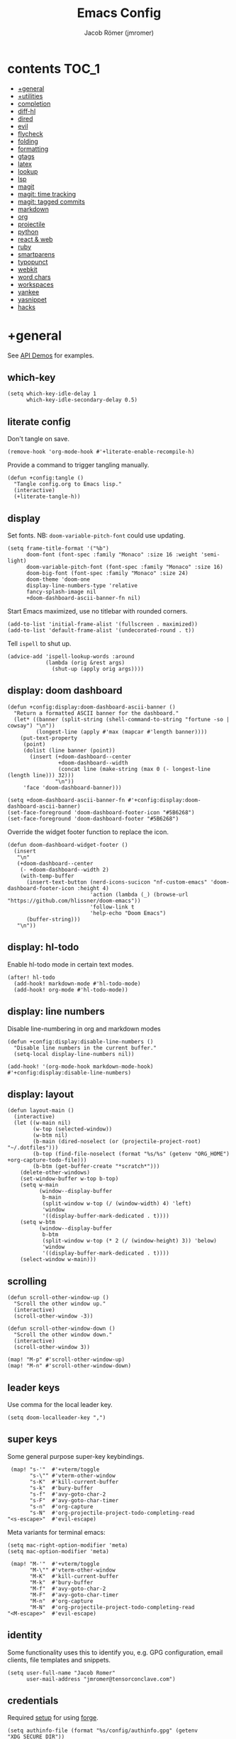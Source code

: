 #+title: Emacs Config
#+author: Jacob Römer (jmromer)
#+property: header-args :elisp :tangle yes :comments link
#+startup: org-startup-folded: fold

* contents :TOC_1:
- [[#general][+general]]
- [[#utilities][+utilities]]
- [[#completion][completion]]
- [[#diff-hl][diff-hl]]
- [[#dired][dired]]
- [[#evil][evil]]
- [[#flycheck][flycheck]]
- [[#folding][folding]]
- [[#formatting][formatting]]
- [[#gtags][gtags]]
- [[#latex][latex]]
- [[#lookup][lookup]]
- [[#lsp][lsp]]
- [[#magit][magit]]
- [[#magit-time-tracking][magit: time tracking]]
- [[#magit-tagged-commits][magit: tagged commits]]
- [[#markdown][markdown]]
- [[#org][org]]
- [[#projectile][projectile]]
- [[#python][python]]
- [[#react--web][react & web]]
- [[#ruby][ruby]]
- [[#smartparens][smartparens]]
- [[#typopunct][typopunct]]
- [[#webkit][webkit]]
- [[#word-chars][word chars]]
- [[#workspaces][workspaces]]
- [[#yankee][yankee]]
- [[#yasnippet][yasnippet]]
- [[#hacks][hacks]]

* +general

See [[https://github.com/hlissner/doom-emacs/blob/develop/modules/lang/emacs-lisp/demos.org][API Demos]] for examples.

** which-key

#+begin_src elisp
(setq which-key-idle-delay 1
      which-key-idle-secondary-delay 0.5)
#+end_src

** literate config

Don't tangle on save.

#+begin_src elisp
(remove-hook 'org-mode-hook #'+literate-enable-recompile-h)
#+end_src

Provide a command to trigger tangling manually.

#+begin_src elisp
(defun +config:tangle ()
  "Tangle config.org to Emacs lisp."
  (interactive)
  (+literate-tangle-h))
#+end_src

** display

Set fonts. NB: =doom-variable-pitch-font= could use updating.

#+begin_src elisp
(setq frame-title-format '("%b")
      doom-font (font-spec :family "Monaco" :size 16 :weight 'semi-light)
      doom-variable-pitch-font (font-spec :family "Monaco" :size 16)
      doom-big-font (font-spec :family "Monaco" :size 24)
      doom-theme 'doom-one
      display-line-numbers-type 'relative
      fancy-splash-image nil
      +doom-dashboard-ascii-banner-fn nil)
#+end_src

Start Emacs maximized, use no titlebar with rounded corners.

#+begin_src elisp
(add-to-list 'initial-frame-alist '(fullscreen . maximized))
(add-to-list 'default-frame-alist '(undecorated-round . t))
#+end_src

Tell =ispell= to shut up.

#+begin_src elisp
(advice-add 'ispell-lookup-words :around
            (lambda (orig &rest args)
              (shut-up (apply orig args))))
#+end_src

** display: doom dashboard

#+begin_src elisp :tangle no
(defun +config:display:doom-dashboard-ascii-banner ()
  "Return a formatted ASCII banner for the dashboard."
  (let* ((banner (split-string (shell-command-to-string "fortune -so | cowsay") "\n"))
         (longest-line (apply #'max (mapcar #'length banner))))
    (put-text-property
     (point)
     (dolist (line banner (point))
       (insert (+doom-dashboard--center
                +doom-dashboard--width
                (concat line (make-string (max 0 (- longest-line (length line))) 32)))
               "\n"))
     'face 'doom-dashboard-banner)))
#+end_src

#+begin_src elisp
(setq +doom-dashboard-ascii-banner-fn #'+config:display:doom-dashboard-ascii-banner)
(set-face-foreground 'doom-dashboard-footer-icon "#5B6268")
(set-face-foreground 'doom-dashboard-footer "#5B6268")
#+end_src

Override the widget footer function to replace the icon.

#+begin_src elisp
(defun doom-dashboard-widget-footer ()
  (insert
   "\n"
   (+doom-dashboard--center
    (- +doom-dashboard--width 2)
    (with-temp-buffer
      (insert-text-button (nerd-icons-sucicon "nf-custom-emacs" 'doom-dashboard-footer-icon :height 4)
                          'action (lambda (_) (browse-url "https://github.com/hlissner/doom-emacs"))
                          'follow-link t
                          'help-echo "Doom Emacs")
      (buffer-string)))
   "\n"))
#+end_src

** display: hl-todo

Enable hl-todo mode in certain text modes.

#+begin_src elisp
(after! hl-todo
  (add-hook! markdown-mode #'hl-todo-mode)
  (add-hook! org-mode #'hl-todo-mode))
#+end_src

** display: line numbers

Disable line-numbering in org and markdown modes

#+begin_src elisp
(defun +config:display:disable-line-numbers ()
  "Disable line numbers in the current buffer."
  (setq-local display-line-numbers nil))

(add-hook! '(org-mode-hook markdown-mode-hook) #'+config:display:disable-line-numbers)
#+end_src

** display: layout

#+begin_src elisp
(defun layout-main ()
  (interactive)
  (let ((w-main nil)
        (w-top (selected-window))
        (w-btm nil)
        (b-main (dired-noselect (or (projectile-project-root) "~/.dotfiles")))
        (b-top (find-file-noselect (format "%s/%s" (getenv "ORG_HOME") +org-capture-todo-file)))
        (b-btm (get-buffer-create "*scratch*")))
    (delete-other-windows)
    (set-window-buffer w-top b-top)
    (setq w-main
          (window--display-buffer
           b-main
           (split-window w-top (/ (window-width) 4) 'left)
           'window
           '((display-buffer-mark-dedicated . t))))
    (setq w-btm
          (window--display-buffer
           b-btm
           (split-window w-top (* 2 (/ (window-height) 3)) 'below)
           'window
           '((display-buffer-mark-dedicated . t))))
    (select-window w-main)))
#+end_src

** scrolling

#+begin_src elisp
(defun scroll-other-window-up ()
  "Scroll the other window up."
  (interactive)
  (scroll-other-window -3))

(defun scroll-other-window-down ()
  "Scroll the other window down."
  (interactive)
  (scroll-other-window 3))

(map! "M-p" #'scroll-other-window-up)
(map! "M-n" #'scroll-other-window-down)
#+end_src

** leader keys

Use comma for the local leader key.

#+begin_src elisp
(setq doom-localleader-key ",")
#+end_src

** super keys

Some general purpose super-key keybindings.

#+begin_src elisp
   (map! "s-'"  #'+vterm/toggle
         "s-\"" #'vterm-other-window
         "s-K"  #'kill-current-buffer
         "s-k"  #'bury-buffer
         "s-f"  #'avy-goto-char-2
         "s-F"  #'avy-goto-char-timer
         "s-n"  #'org-capture
         "s-N"  #'org-projectile-project-todo-completing-read
  "<s-escape>"  #'evil-escape)
#+end_src

Meta variants for terminal emacs:

#+begin_src elisp
(setq mac-right-option-modifier 'meta)
(setq mac-option-modifier 'meta)
#+end_src

#+begin_src elisp
   (map! "M-'"  #'+vterm/toggle
         "M-\"" #'vterm-other-window
         "M-K"  #'kill-current-buffer
         "M-k"  #'bury-buffer
         "M-f"  #'avy-goto-char-2
         "M-F"  #'avy-goto-char-timer
         "M-n"  #'org-capture
         "M-N"  #'org-projectile-project-todo-completing-read
  "<M-escape>"  #'evil-escape)
#+end_src

** identity

Some functionality uses this to identify you, e.g. GPG configuration, email
clients, file templates and snippets.

#+begin_src elisp
(setq user-full-name "Jacob Romer"
      user-mail-address "jmromer@tensorconclave.com")
#+end_src

** credentials

Required [[https://gist.github.com/Azeirah/542f1db12e3ef904abfc7e9c2e83310e][setup]] for using [[https://magit.vc/manual/forge/][forge]].

#+begin_src elisp
(setq authinfo-file (format "%s/config/authinfo.gpg" (getenv "XDG_SECURE_DIR"))
      auth-sources (list 'macos-keychain-generic 'macos-keychain-internet authinfo-file))
#+end_src

** local variables

Allow remembering risky local variables.

#+begin_src elisp
(advice-add 'risky-local-variable-p :override #'ignore)
#+end_src

** indentation

#+begin_src elisp
(setq-default standard-indent 2)
#+end_src

** word counts

#+begin_src elisp
(setq doom-modeline-continuous-word-count-modes
      '(markdown-mode gfm-mode org-mode fundamental-mode))
#+end_src

#+begin_src elisp
(defun +enable-continuous-word-count ()
  (interactive)
  (if (member major-mode doom-modeline-continuous-word-count-modes)
      (setq doom-modeline-enable-word-count (not doom-modeline-enable-word-count))
    (error (format "`%s' not in `doom-modeline-continuous-word-count-modes'" major-mode))))

(map! :leader :prefix "t" :desc "Word count" "W" #'+enable-continuous-word-count)
#+end_src

* +utilities

Some general-purpose functions.

** file-to-string

#+begin_src elisp
(defun file-to-string (filename)
  "Read the contents of file FILENAME to a string."
  (with-temp-buffer
    (insert-file-contents filename)
    (buffer-string)))
#+end_src

** is-proj-root-p

#+begin_src elisp
(defun is-proj-root-p (filename)
  "Is the given filename FILENAME a project root?"
  (or (file-directory-p (format "%s/.git" filename))
      (file-directory-p (format "%s/.projectile" filename))))
#+end_src

** kill-open-buffers-with-name-prefix

#+begin_src elisp
(defun kill-open-buffers-with-name-prefix (prefix)
  (interactive)
  (seq-do
   #'kill-buffer
   (seq-filter #'(lambda (buffer)
                   (string-prefix-p prefix (buffer-name buffer)))
               (buffer-list))))
#+end_src

** get-url-surrounding-point

#+begin_src elisp
(defun get-url-surrounding-point ()
  (save-excursion
    (let* ((oldpoint (point)) (start (point)) (end (point))
           (syntaxes "w_")
           (not-syntaxes (concat "^" syntaxes)))
      (skip-syntax-backward syntaxes) (setq start (point))
      (goto-char oldpoint)
      (skip-syntax-forward syntaxes) (setq end (point))
      (when (and (eq start oldpoint)
                 (eq end oldpoint))
        ;; Look for preceding word in same line.
        (skip-syntax-backward not-syntaxes (line-beginning-position))
        (if (bolp)
            ;; No preceding word in same line.
            ;; Look for following word in same line.
            (progn
              (skip-syntax-forward not-syntaxes (line-end-position))
              (setq start (point))
              (skip-syntax-forward syntaxes)
              (setq end (point)))
          (setq end (point))
          (skip-syntax-backward syntaxes)
          (setq start (point))))
      ;; If we found something nonempty, return it as a string.
      (unless (= start end)
        (buffer-substring-no-properties start end)))))
#+end_src

** ensure-url

#+begin_src elisp
(defun ensure-url (candidate-str)
  "Ensure CANDIDATE-STR can be interpreted as a URL.
Checking for a scheme (interpolating one if missing) and a hostname with a TLD.
Return nil if the hostname is missing a TLD."
  (when candidate-str
    (let* ((candidate-url (ensure-url-scheme candidate-str))
           (hostname (nth 2 (split-string candidate-url "/"))))
      (when (string-match-p "\\." hostname)
        candidate-url))))
#+end_src

** ensure-url-scheme

#+begin_src elisp
(defun ensure-url-scheme (candidate-str)
  "Ensure CANDIDATE-STR is prefixed with a scheme, or return the string prepended with one"
  (when candidate-str
    (if (or (string-prefix-p "https://" candidate-str t)
            (string-prefix-p "http://" candidate-str t))
        candidate-str
      (format "https://%s" (replace-regexp-in-string "^[^[:word:]]+" "" candidate-str)))))
#+end_src

** yank-buffer-path-dwim

Combines behavior from the following commands, unifying their interfaces with a =C-u= fallback.:

- =+default/yank-buffer-path=
- =+default/yank-buffer-path-relative-to-project=

#+begin_src elisp
(defun buffer-path-dwim (&optional abspath-p)
  "Return the path of the current buffer's file. (If `buffer-file-name' isn't set, use `default-directory'.)
Abbreviate the path: If in a project, relative to project root; otherwise to the tilde-abbreviated user root.
Provide an absolute path if the prefix argument ABSPATH-P is provided."
  (if-let ((file-path buffer-file-name))
      (let* ((proj-path (expand-file-name (locate-dominating-file file-path #'is-proj-root-p)))
             (disp-path (if abspath-p file-path
                          (replace-regexp-in-string (concat "^" proj-path) "" file-path))))
        disp-path)
    (abbreviate-file-name default-directory)))
#+end_src

#+begin_src elisp
(defun yank-buffer-path-dwim (abspath-p)
  "Yank the path of the current buffer's file. (If `buffer-file-name' isn't set, use `default-directory'.)
Abbreviate the path: If in a project, relative to project root; otherwise to the tilde-abbreviated user root.
Provide an absolute path if the prefix argument ABSPATH-P is provided."
  (interactive "P")
  (yank-with-echo (buffer-path-dwim abspath-p)))
#+end_src

#+begin_src elisp
(defun yank-buffer-path-with-line-dwim (abspath-p)
  "Yank the path of the current buffer's file, along with line number of the point's current position.
(If `buffer-file-name' isn't set, use `default-directory'.)
Abbreviate the path: If in a project, relative to project root; otherwise to the tilde-abbreviated user root.
Provide an absolute path if the prefix argument ABSPATH-P is provided."
  (interactive "P")
  (let* ((yanked-path (buffer-path-dwim abspath-p))
         (path-with-num (format "%s:%s" yanked-path (line-number-at-pos))))
    (yank-with-echo path-with-num)))
#+end_src

#+begin_src elisp
(map! :leader :prefix "f" "y" nil)
(map! :leader
      :prefix "f"
      (:prefix ("y" . "yank")
       :desc "path"             "y" #'yank-buffer-path-dwim
       :desc "path (~relative)" "Y" #'+default/yank-buffer-path
       :desc "path+line"        "l" #'yank-buffer-path-with-line-dwim))
#+end_src

** yank-with-echo

#+begin_src elisp
(defun yank-with-echo (yanked &optional echo)
  (progn
    (kill-new yanked)
    (if echo (message echo)
      (message (format "Copied to clipboard: %s" yanked)))))
#+end_src

* completion

** copilot

Accept completion from GitHub Copilot and fallback to company

#+begin_src elisp
(use-package! copilot
  :hook (prog-mode . copilot-mode)
  :bind (("C-RET" . 'copilot-accept-completion-by-word)
         ("C-<return>" . 'copilot-accept-completion-by-word)
         :map copilot-completion-map
         ("<return>" . 'copilot-accept-completion)
         ("RET" . 'copilot-accept-completion)))
#+end_src

** company

https://github.com/company-mode/company-mode

Ensure yasnippet is included with all backends

#+begin_src elisp
(defun company-backend-with-yas (backends)
  "Add :with company-yasnippet to company BACKENDS.
Taken from https://github.com/syl20bnr/spacemacs/pull/179."
  (if (and (listp backends)
           (memq 'company-yasnippet backends))
      backends
    (append (if (consp backends)
                backends
              (list backends))
            '(:with company-yasnippet))))

(add-hook! company-mode
  (setq company-backends (mapcar #'company-backend-with-yas company-backends)))
#+end_src

** company keybindings

#+begin_src elisp
(after! company
  (map! :map company-active-map
        :desc "find"           :i "C-f" #'company-search-candidates
        :desc "helpdoc"        :i "C-h" #'company-show-doc-buffer
        :desc "implementation" :i "C-i" #'company-show-location
        :desc "rifle"          :i "C-r" #'company-filter-candidates))
#+end_src

** company-box

Enable [[https://github.com/sebastiencs/company-box][company-box]] to enhance company's visual cues.

#+begin_src elisp
(add-hook! company-mode #'company-box-mode)
#+end_src

Override some distracting default colors.

#+begin_src elisp
(setq company-box-backends-colors '())
#+end_src

* diff-hl

Enable [[https://github.com/dgutov/diff-hl][diff-highlight]] modes globally.

#+begin_src elisp
(after! diff-hl
  (global-diff-hl-mode))
#+end_src

#+begin_src elisp
(map! :n "[h" #'diff-hl-show-hunk-previous
      :n "]h" #'diff-hl-show-hunk-next)
#+End_src

Use a posframe for displaying hunks.

#+begin_src elisp
(after! diff-hl
  (setq diff-hl-show-hunk-function #'diff-hl-show-hunk-posframe))
#+end_src

Add refresh hooks for magit > 2.4.0.

#+begin_src elisp
(after! (:all diff-hl magit)
  (add-hook! magit-pre-refresh #'diff-hl-magit-pre-refresh)
  (add-hook! magit-post-refresh #'diff-hl-magit-post-refresh))
#+end_src

Small improvement to =diff-hl-show-hunk-copy-original-text=.

#+begin_src elisp
(after! diff-hl-show-hunk
  (defun diff-hl-show-hunk-copy-original-text ()
    "Extracts all the lines from BUFFER starting with '-' to the kill ring."
    (interactive)
    (if-let (original-content diff-hl-show-hunk--original-content)
        (yank-with-echo original-content "Original hunk content added to kill-ring"))
    (message "Hunk is a new addition, no content to copy.")))
#+end_src

* dired

From the normal state, Enter dired in the CWD of the current buffer's file with =-=.

#+begin_src elisp
(map! :n "-" #'dired-jump)
#+end_src

#+begin_src elisp
(map! :map dired-mode-map
      :localleader
      :n "," #'casual-dired-tmenu)
#+end_src

* evil

** state messages

Silence state messages.

#+begin_src elisp
(setq evil-emacs-state-message nil
      evil-iedit-insert-state-message nil
      evil-iedit-state-message nil
      evil-insert-state-message nil
      evil-motion-state-message nil
      evil-replace-state-message nil
      evil-visual-state-message nil)
#+end_src

** window navigation

Re-map keybindings to follow when splitting by default.

#+begin_src elisp
(setq evil-vsplit-window-right t
      evil-split-window-below t)

(map! :leader
      :prefix ("w" . "window")
      :desc "split below"  "s"  #'evil-window-split
      :desc "split right"  "v"  #'evil-window-vsplit)
#+end_src

** hybrid evil/emacs keybindings

*** evil-change-back-to-indentation

Better parallels emacs's =C-k= (kill to end of line) and evil's =C= (change to end of line).

#+begin_src elisp
(defun evil-change-line-to-start ()
  "Delete the current line back to indentation level and enter insert state."
  (interactive)
  (kill-line)
  (evil-delete-back-to-indentation)
  (evil-insert-state))

(map! :n  "S"   #'evil-change-line-to-start
      :i  "C-s" #'evil-change-line-to-start)
#+end_src

*** character deletion

Enable some emacs chords in evil insert state:

- =C-k= (kill to end of line)
- =C-d= (delete char)

#+begin_src elisp
(map! :i "C-d" #'evil-delete-char
      :i "C-k" #'evil-delete-line)

(defun +config:keybindings:hybrid ()
  (map! :map (org-mode-map evil-org-mode-map)
        :i "C-d" nil
        :i "C-k" nil))

(add-hook! org-mode :append #'+config:keybindings:hybrid)
#+end_src

** evil-cleverparens

https://github.com/luxbock/evil-cleverparens

NB: Consider [[https://github.com/syohex/lispyville][lispyville]] as an alternative.

#+begin_src elisp
(add-hook! emacs-lisp-mode #'evil-cleverparens-mode)
#+end_src

Disable little-used keybindings likely to conflict with other packages.

#+begin_src elisp
(after! evil-cleverparens
  (map! :map evil-cleverparens-mode-map
        :n "K" nil
        :n "S" nil
        :n "H" nil
        :n "L" nil)
  nil)
#+end_src

** evil-iedit

https://github.com/syl20bnr/evil-iedit-state

#+begin_src elisp
(setq iedit-toggle-key-default nil)
#+end_src

#+begin_src elisp
(after! evil
  (require 'evil-iedit-state)
  (map! :leader
        :prefix ("e". "edit")
        :desc "iedit" :n "i" #'iedit-mode))
#+end_src

** evil-unimpaired

https://github.com/zmaas/evil-unimpaired

#+begin_src elisp
(after! evil-unimpaired
  (evil-unimpaired-mode 1))
#+end_src

** evil-matchit

https://github.com/redguardtoo/evil-matchit

#+begin_src elisp
(after! evil-matchit
  (global-evil-matchit-mode 1))
#+end_src

** evil-quickscope

https://github.com/blorbx/evil-quickscope

#+begin_src elisp
(global-evil-quickscope-mode 1)

(map! :n "C-;" #'evil-repeat-find-char
      :n "C-," #'evil-repeat-find-char-reverse)
#+end_src

** evil-sort

Define "inside" motion for: buffer, paragraphs, delimiters.

#+begin_src elisp
(defun evil-sort-inner (textobj &optional desc)
  "Sort inside the TEXTOBJ surrounding the point.
When DESC is non-nil, sort in descending order.
TEXTOBJ should be a symbol corresponding to `x' in the `evil-inner-x' functions."
  (interactive)
  (let ((evil-textobj (intern (format "evil-inner-%s" textobj)))
        (start-pos (point)))
    (save-excursion
      (let* ((bounds (call-interactively evil-textobj))
             (beg (first bounds))
             (end (second bounds)))
        (sort-lines desc beg end)))
    (goto-char start-pos)))

(defun evil-sort-inner-paragraph (desc)
  "Sort inside the paragraph under the point.
When called with a prefix argument DESC, sort in descending order."
  (interactive "P")
  (evil-sort-inner 'paragraph desc))

(defun evil-sort-inner-buffer (desc)
  "Sort inside the current buffer.
When called with a prefix argument DESC, sort in descending order."
  (interactive "P")
  (evil-sort-inner 'buffer desc))

(defun evil-sort-inner-curly (desc)
  "Sort inside the current curly braces.
When called with a prefix argument DESC, sort in descending order."
  (interactive "P")
  (evil-sort-inner 'curly desc))

(defun evil-sort-inner-paren (desc)
  "Sort inside the current parentheses.
When called with a prefix argument DESC, sort in descending order."
  (interactive "P")
  (evil-sort-inner 'paren desc))

(defun evil-sort-inner-bracket (desc)
  "Sort inside the current parentheses.
When called with a prefix argument DESC, sort in descending order."
  (interactive "P")
  (evil-sort-inner 'bracket desc))
#+end_src

Add sort motions to normal state map.

#+begin_src elisp
(map! :desc "sort paragraph lines" :n "g s i p" #'evil-sort-inner-paragraph
      :desc "sort buffer lines"    :n "g s i g" #'evil-sort-inner-buffer
      :desc "sort inside braces"   :n "g s i {" #'evil-sort-inner-curly
      :desc "sort inside braces"   :n "g s i }" #'evil-sort-inner-curly
      :desc "sort inside brackets" :n "g s i [" #'evil-sort-inner-bracket
      :desc "sort inside brackets" :n "g s i ]" #'evil-sort-inner-bracket
      :desc "sort inside parens"   :n "g s i (" #'evil-sort-inner-paren
      :desc "sort inside parens"   :n "g s i )" #'evil-sort-inner-paren)
#+end_src

** evil-string-inflection

https://github.com/ninrod/evil-string-inflection

Use =g~= operator to cycle through inflection transformations.

#+begin_src elisp
(after! evil
  (require 'evil-string-inflection))
#+end_src

** evil text objects

*** delimiters

#+begin_src elisp
(defmacro define-and-bind-text-object (name key start-regex end-regex)
  (let ((inner-name (make-symbol (concat "evil-inner-" name)))
        (outer-name (make-symbol (concat "evil-a-" name))))
    `(progn
       (evil-define-text-object ,inner-name (count &optional beg end type)
         (evil-select-paren ,start-regex ,end-regex beg end type count nil))
       (evil-define-text-object ,outer-name (count &optional beg end type)
         (evil-select-paren ,start-regex ,end-regex beg end type count t))
       (define-key evil-inner-text-objects-map ,key #',inner-name)
       (define-key evil-outer-text-objects-map ,key #',outer-name))))
#+end_src

#+begin_src elisp
(define-and-bind-text-object "bracket" "[" "\\[" "\\]")
(define-and-bind-text-object "dash" "-" "-" "-")
(define-and-bind-text-object "dollar" "$" "\\$" "\\$")
(define-and-bind-text-object "pipe" "|" "|" "|")
(define-and-bind-text-object "slash" "/" "/" "/")
(define-and-bind-text-object "underscore" "_" "_" "_")
#+end_src

*** evil-inner-buffer

#+begin_src elisp
(evil-define-text-object evil-inner-buffer (count &optional beg end type)
  "Select inner buffer."
  :type line
  (evil-select-inner-object 'buffer beg end type count t))
#+end_src

*** ruby text objects
#+begin_src elisp
(add-hook! ruby-mode #'evil-ruby-text-objects-mode)
#+end_src

* flycheck

** Keybindings

| Keybind | Description   |
| ] e     | Next error    |
| [ e     | Prevous error |

#+begin_src elisp
(map! :leader
      :prefix ("e". "edit")
      :desc "list errors"    :n "l" #'flycheck-list-errors
      :desc "check buffer"   :n "c" #'flycheck-buffer
      :desc "select checker" :n "s" #'flycheck-select-checker
      :desc "flycheck setup" :n "v" #'flycheck-verify-setup)
#+end_src

** Disable LSP

#+begin_src elisp
(defun +config:flycheck-disable-lsp ()
  (setq flycheck-disabled-checkers '(lsp)))
(add-hook! prog-mode #'+config:flycheck-disable-lsp)
(add-hook! text-mode #'+config:flycheck-disable-lsp)
(add-hook! org-mode #'+config:flycheck-disable-lsp)
#+end_src

** Ruby

#+begin_src elisp
(defun +config:flycheck-set-checker-ruby ()
  (flycheck-select-checker 'ruby-rubocop))
(add-hook! ruby-mode #'+config:flycheck-set-checker-ruby)
#+end_src

* folding

Use tab to fold in prog modes.

#+begin_src elisp
(defun +config:tab-to-fold-in-normal-state ()
  "Bind toggle-fold function to the <tab> key."
  (evil-local-set-key 'normal (kbd "<tab>") #'evil-toggle-fold))

(add-hook! prog-mode #'+config:tab-to-fold-in-normal-state)
#+end_src

* formatting

#+begin_src elisp
(setq +format-on-save-enabled-modes
      '(not js2-mode
            rjsx-mode
            typescript-mode
            emacs-lisp-mode  ; elisp's mechanisms are good enough
            sql-mode         ; sqlformat is currently broken
            tex-mode         ; latexindent is broken
            latex-mode))
#+end_src

Disable LSP formatting

#+begin_src elisp
(setq +format-with-lsp nil)
#+end_src

Enable prettier-js

#+begin_src elisp
(require 'prettier-js)
#+end_src

* gtags

** gxref

#+begin_src elisp
(setq xref-backend-functions '(elisp--xref-backend etags--xref-backend))
(add-to-list 'xref-backend-functions #'gxref-xref-backend)
#+end_src

** ggtags

https://github.com/leoliu/ggtags

#+begin_src elisp
(after! ggtags
  (ggtags-mode)
  (add-to-list 'xref-backend-functions #'ggtags-xref-backend))
#+end_src

#+begin_src elisp
(setq projectile-tags-command "global -u")
#+end_src

#+begin_src elisp
(defun project-gtags-refresh (arg)
  "Refresh the tags at project root, building tag files if in a project.
If the prefix arg ARG is passed, delete the tags at project root."
  (interactive "P")
  (if-let ((ggtags-project-root (projectile-acquire-root)))
      (if arg
          (ggtags-delete-tags)
        (if (file-exists-p (format "%s/GTAGS" ggtags-project-root))
            (ggtags-update-tags t)
          (ggtags-create-tags ggtags-project-root)))
    (message "Could not find a project root.")))

(map! :leader
      :prefix "p"
      :desc "regenerate tags"
      "G" #'project-gtags-refresh)
#+end_src

* latex

#+begin_src elisp
(defun +compile-latex-doc ()
  (interactive)
  (let* ((docs-dir-name "docs")
         (target-file-base (nth 1 (reverse (file-name-split default-directory))))
         (default-directory (concat (projectile-project-root) docs-dir-name))
         (target-file-base (if (string= target-file-base docs-dir-name) (file-name-base) target-file-base))
         (history (mapcar #'file-name-sans-extension (directory-files default-directory nil "\.tex$")))
         (file-name
          (if (file-exists-p (format "%s.tex" target-file-base))
              target-file-base
            (string-trim (read-from-minibuffer "document: " target-file-base nil nil 'history)))))
    (progn
      (message (format "Compiling %s.tex..." file-name))
      (call-process-shell-command (format "xelatex %s.tex" file-name)))))
#+end_src

#+begin_src elisp
(map! :map LaTeX-mode-map
      :ni "C-RET" #'+compile-latex-doc
      :ni "C-<return>" #'+compile-latex-doc
      :ni "s-RET" #'+compile-latex-doc
      :ni "s-<return>" #'+compile-latex-doc)
#+end_src

#+begin_src elisp
#+end_src

* lookup

** web searches

Use xwidgets to browse online search results online.

#+begin_src elisp
(setq +lookup-open-url-fn #'+lookup-xwidget-webkit-open-url-fn)
#+end_src


** dash-at-point

https://github.com/stanaka/dash-at-point

Lookup Dash docs quickly from the normal state.

#+begin_src elisp
(map! :map (emacs-lisp-mode-map org-mode-map)
      :nv "H" #'helpful-at-point)

(map! :map prog-mode-map
      :nv "H" #'dash-at-point)
#+end_src

Un-define doom's Dash-related functions since they're not installed.

#+begin_src elisp
(fmakunbound '+lookup:dash)
(fmakunbound '+lookup/in-docsets)
(fmakunbound '+lookup/in-all-docsets)
#+end_src

* lsp

https://emacs-lsp.github.io/lsp-mode

#+begin_src elisp
(after! (:all company lsp-mode)
  (require 'company-lsp)
  (push 'company-lsp company-backends))

(after! lsp-mode
  (use-package lsp-ui)
  (require 'lsp-ui))
#+end_src

#+begin_src elisp
(after! lsp-ui
  (setq lsp-enable-file-watchers nil
        lsp-keymap-prefix nil
        lsp-idle-delay 0.500
        lsp-prefer-capf t
        lsp-ui-doc-alignment 'frame
        lsp-ui-doc-delay 0.2
        lsp-ui-doc-enable nil
        lsp-ui-doc-header nil
        lsp-ui-doc-include-signature t
        lsp-ui-doc-position 'at-point
        lsp-ui-doc-use-childframe t
        lsp-ui-doc-use-webkit nil
        lsp-ui-sideline-enable nil
        lsp-ui-sideline-ignore-duplicate t
        lsp-ui-sideline-show-symbol t
        read-process-output-max (* 1024 1024)))
#+end_src

Register client for web-mode

#+begin_src elisp
(after! lsp-mode
  (lsp-register-client
   (make-lsp-client
    :new-connection (lsp-stdio-connection
                     (lambda ()
                       (cons (lsp-package-path 'html-language-server) lsp-html-server-command-args)))
    :major-modes '(web-mode)
    :priority -4
    :completion-in-comments? t
    :server-id 'html-ls
    :initialized-fn (lambda (w)
                      (with-lsp-workspace w
                        (lsp--set-configuration
                         (lsp-configuration-section "html"))))
    :download-server-fn (lambda (_client callback error-callback _update?)
                          (lsp-package-ensure
                           'html-language-server callback
                           error-callback))))
  nil)
(after! lsp-mode
  (progn
    (add-to-list 'lsp-language-id-configuration '(".*\\.html\\..+$" . "html"))
    (add-to-list 'lsp-language-id-configuration '(".*\\.js\\..+$" . "javascript"))
    (add-to-list 'lsp-language-id-configuration '(".*\\.css\\..+$" . "css"))
    nil))
#+end_src

* magit

https://magit.vc/manual/magit.html

#+begin_src elisp
(map! :desc "Open magit" "s-g" #'magit-status)
#+end_src

Remove the git flow hook added by doom.

#+begin_src elisp
(remove-hook! magit-mode #'turn-on-magit-gitflow)
#+end_src

* magit: time tracking

#+begin_src elisp
(defun magit-clock-in ()
  "Clock in with Magit, reading a commit subject line from user input."
  (interactive)
  (let ((subject-line (read-string "Task: ")))
    (magit-run-git-with-editor "clock-in" subject-line)))

(defun magit-clock-out ()
  "Clock out with Magit, opening the commit editor to finalize changes."
  (interactive)
  (magit-run-git-with-editor "clock-out-with-editor"))

(after! magit
  (transient-insert-suffix 'magit-commit "c" '("i" "Clock In" magit-clock-in))
  (transient-insert-suffix 'magit-commit "c" '("o" "Clock Out" magit-clock-out)))
#+end_src

#+begin_src elisp
(defun git-clock-in ()
  "Clock in with Git, reading a commit subject line from user input."
  (interactive)
  (when-let ((subject-line (read-string "Task: ")))
    (shell-command-to-string (format "git-clock-in %s" subject-line))))

(defun git-clock-out ()
  "Clock out with Git, committing all changed and new files in the working tree."
  (interactive)
  (shell-command-to-string (format "git add --all && git-clock-out")))

(map! :map prog-mode-map
      "s-c" #'git-clock-in
      "s-C" #'git-clock-out)
#+end_src

* magit: tagged commits

#+begin_src elisp
(defun magit-commit-tagged ()
  "Clock in with Magit, reading a commit subject line from user input."
  (interactive)
  (let ((subject-line (read-string "Message: ")))
    (magit-run-git-with-editor "commit-tagged" (split-string subject-line))))

(after! magit
  (transient-insert-suffix 'magit-commit "c" '("t" "Tagged" magit-commit-tagged)))
#+end_src
* markdown

** keybindings

Clear pre-installed keymaps and set cleaned up keymaps.

#+begin_src elisp
(defun +config:keybindings:markdown ()
  (defvar markdown-mode-style-map (make-sparse-keymap))
  (defvar markdown-mode-command-map (make-sparse-keymap))
  (defvar markdown-mode-map (make-sparse-keymap))
  (defvar markdown-mode-mouse-map (make-sparse-keymap))

  (map! :map markdown-mode-map
        :ni "C-j" #'markdown-next-visible-heading
        :ni "C-k" #'markdown-previous-visible-heading)

  (map! :map markdown-mode-map
        :localleader
        :desc "edit code block"     :n "'"  #'markdown-edit-code-block
        :desc "export"              :n "e"  #'markdown-export
        :desc "open"                :n "o"  #'markdown-open
        :desc "live preview"        :n "l"  #'markdown-gfm-live-preview
        :desc "live preview (grip)" :n "L"  #'grip-mode
        :desc "preview"             :n "p"  #'markdown-preview
       (:prefix ("h" . "header")
        :desc "dwim"                :nv "h"  #'markdown-insert-header-setext-dwim
        :desc "dwim (atx)"          :nv "H"  #'markdown-insert-header-dwim
        :desc "h1"                  :nv "1"  #'markdown-insert-header-setext-1
        :desc "h2"                  :nv "2"  #'markdown-insert-header-setext-2
        :desc "h3"                  :nv "3"  #'markdown-insert-header-atx-3
        :desc "h4"                  :nv "4"  #'markdown-insert-header-atx-4
        :desc "h5"                  :nv "5"  #'markdown-insert-header-atx-5
        :desc "h6"                  :nv "6"  #'markdown-insert-header-atx-6)
       (:prefix ("i" . "insert")
        :desc "bold"                :nv "b"  #'markdown-insert-bold
        :desc "code (gfm)"          :nv "c"  #'markdown-insert-gfm-code-block
        :desc "code"                :nv "C"  #'markdown-insert-code
        :desc "footnote"            :nv "f"  #'markdown-insert-footnote
        :desc "foldable block"      :nv "F"  #'markdown-insert-foldable-block
        :desc "italic"              :nv "i"  #'markdown-insert-italic
        :desc "kbd"                 :nv "k"  #'markdown-insert-kbd
        :desc "link"                :nv "l"  #'markdown-insert-link
        :desc "pre"                 :nv "p"  #'markdown-insert-pre
        :desc "pre block"           :nv "P"  #'markdown-pre-region
        :desc "quote"               :nv "q"  #'markdown-insert-blockquote
        :desc "quote block"         :nv "Q"  #'markdown-blockquote-region
        :desc "strikethrough"       :nv "s"  #'markdown-insert-strike-through
        :desc "table"               :nv "t"  #'markdown-insert-table
        :desc "table of contents"   :nv "T"  #'markdown-toc-generate-or-refresh-toc
        :desc "wiki link"           :nv "w"  #'markdown-insert-wiki-link
        :desc "hr"                  :nv "-"  #'markdown-insert-hr
        :desc "checkbox (gfm)"      :nv "["  #'markdown-insert-gfm-checkbox)
       (:prefix ("t" . "table")
        :desc "sort lines"          :nv "s"  #'markdown-table-sort-lines
        :desc "convert region"      :nv "v"  #'markdown-table-convert-region
        :desc "transpose"           :n  "t"  #'markdown-table-transpose
        :desc "row delete"          :n  "R"  #'markdown-table-delete-row
        :desc "row insert"          :n  "r"  #'markdown-table-insert-row
        :desc "column delete"       :n  "C"  #'markdown-table-delete-column
        :desc "column insert"       :n  "c"  #'markdown-table-insert-column))
  nil)

(after! markdown-mode
  (remove-hook! markdown-mode #'doom--enable-+javascript-npm-mode-in-markdown-mode-h)
  (add-hook! markdown-mode :append #'+config:keybindings:markdown))
#+end_src

** gfm-ish live-ish preview

#+begin_src elisp
(defadvice markdown-preview (around markdown-preview activate)
  "Tell `markdown-preview' to run with xwwp unless prefix arg ARG is passed."
  (let ((browse-url-browser-function #'xwwp-browse-url-other-window))
    (progn
      ;; HACK: workaround for a xwwp bug that takes up current buffer.
      ;; Still requires burying the buffer after it opens in this case.
      (split-window-right)
      (other-window 1)
      ad-do-it)))
#+end_src

** gfm-ish live preview

Alternatives:

- [[https://github.com/blak3mill3r/vmd-mode][vmd mode]] renders previews in an atom shell
- [[https://github.com/seagle0128/grip-mode][grip mode]] (installed) provides truer rendering by using the GitHub API but defaults to only updating on save
- This homespun approach uses pandoc and [[https://github.com/netguy204/imp.el][impatient-mode]] to provide true live previews without requiring GitHub API calls.

#+begin_src elisp
(setq markdown-command "pandoc --to html5"
      httpd-host "localhost"
      httpd-port 7070)
#+end_src

#+begin_src elisp
(setq markdown-gfm-live-preview--template-string
      (file-to-string (format "%s/doom/templates/markdown-gfm-live-preview.html" (getenv "XDG_CONFIG_HOME"))))

(defun markdown-gfm-live-preview--filter (buffer)
  (princ
   (with-temp-buffer
     (let ((tmp (buffer-name)))
       (set-buffer buffer)
       (set-buffer (markdown tmp))
       (format markdown-gfm-live-preview--template-string (buffer-string)))) (current-buffer)))
#+end_src

#+begin_src elisp
(defun markdown-gfm-live-preview (arg)
  "Live-preview GitHub-Flavored Markdown in a WebKit browser.
If prefix arg ARG is passed, use the default browser."
  (interactive "P")
  (let ((browse-url-browser-function (if arg #'browse-url-default-browser #'xwwp-browse-url-other-window)))
    (unless (process-status "httpd")
      (httpd-start))
    (impatient-mode 1)
    (imp-set-user-filter #'markdown-gfm-live-preview--filter)

    ;; HACK: workaround for a xwwp bug that takes up current buffer.
    ;; (xwwp-browse-url-other-window should behave like find-file-other-window)
    ;; Works well enough but does not handle pre-existing windows well.
    (unless arg
      (split-window-right)
      (other-window 1))

    (imp-visit-buffer)

    ;; HACK: workaround for a xwwp bug that takes up current buffer.
    (unless arg
      (bury-buffer))))
#+end_src

** gfm live-ish preview with grip

[[https://github.com/seagle0128/grip-mode][=grip-mode=]] uses [[https://github.com/joeyespo/grip][=grip=]] to provide true GFM using the GitHub API. Updates are
limited to being on-save in order to avoid hitting the API rate limit.

This approach also works with Org mode out of the box, though not consistently.

#+begin_src elisp
(setq grip-binary-path "grip"
      grip-update-after-change nil
      grip-preview-host "localhost"
      grip-preview-use-webkit t)
#+end_src

#+begin_src elisp
(require 'auth-source)

(let ((credential (auth-source-user-and-password "api.github.com")))
  (setq grip-github-user (car credential)
        grip-github-password (cadr credential)))
#+end_src

* org

https://orgmode.org/manual

** commands

#+begin_src elisp
(defun org-insert-heading-above ()
  "Insert heading above the current one."
  (interactive)
  (progn
    (org-back-to-heading)
    (move-beginning-of-line nil)
    (org-insert-heading)
    (evil-insert 1)))

(defun org-insert-heading-below ()
  "Insert heading below the current section."
  (interactive)
  (progn
    (org-insert-heading-respect-content nil)
    (evil-insert 1)))

(defun org-insert-subheading-below ()
  "Insert subheading below the current section."
  (interactive)
  (progn
    (org-next-visible-heading 1)
    (move-beginning-of-line nil)
    (org-insert-subheading nil)
    (evil-insert 1)))
#+end_src

** keybindings

See =lang/org/config.el= for doom's [[file:~/.dotfiles/share/emacs/modules/lang/org/config.el::1127][evil-org-mode]] and [[/Users/jmromer/.dotfiles/share/emacs/modules/lang/org/config.el::765][org-mode]] keybindings.

#+begin_src elisp
(after! org
  (setq org-M-RET-may-split-line nil
        org-insert-heading-respect-content nil)

  (defun +config:keybindings:org-mode ()
    (global-unset-key (kbd "s-RET"))
    (global-unset-key (kbd "s-<return>"))

    (map! :map org-mode-map
          "s-r" #'avy-org-refile-as-child)

    (map! :map evil-org-mode-map
          :n  "C-j"          #'org-next-visible-heading
          :n  "C-k"          #'org-previous-visible-heading
          :ni "s-RET"        #'org-insert-heading-below
          :ni "s-<return>"   #'org-insert-heading-below
          :ni "s-S-RET"      #'org-insert-heading-above
          :ni "s-S-<return>" #'org-insert-heading-above
          :ni "s-C-RET"      #'org-insert-subheading-below
          :ni "s-C-<return>" #'org-insert-subheading-below)

    (map! :map org-mode-map
          :localleader
          :desc "update statistics cookies"  "#"  #'org-update-statistics-cookies
          :desc "edit special"               "'"  #'org-edit-special
          :desc "C-c *"                      "*"  #'org-ctrl-c-star
          :desc "C-c -"                      "+"  #'org-ctrl-c-minus
          :desc "switch buffer"              ","  #'org-switchb
          :desc "goto heading"               "."  #'consult-org-heading
          :desc "goto agenda item"           "/"  #'consult-org-agenda
          :desc "archive subtree"            "A"  #'org-archive-subtree
          :desc "export dispatch"            "e"  #'org-export-dispatch
          :desc "footnote new"               "f"  #'org-footnote-new
          :desc "toggle heading"             "h"  #'org-toggle-heading
          :desc "toggle item"                "i"  #'org-toggle-item
          :desc "id get create"              "I"  #'org-id-get-create
          :desc "store link"                 "n"  #'org-store-link
          :desc "set-property"               "o"  #'org-set-property
          :desc "set-tags-command"           "q"  #'org-set-tags-command
          :desc "todo"                       "t"  #'org-todo
          :desc "todo list"                  "T"  #'org-todo-list
          :desc "toggle checkbox"            "x"  #'org-toggle-checkbox
          :desc "insert template"         :n "s" #'org-insert-structure-template))

  (add-hook! 'org-mode-hook :append #'+config:keybindings:org-mode))
#+end_src

** file paths

File paths for Org documents, Deft notes, and etc. Note that modifying
~org-directory~ must happen /before/ =org= has loaded.

#+begin_src elisp
(setq org-directory (getenv "ORG_HOME")
      deft-directory (format "%s/notes" org-directory))
#+end_src

#+begin_src elisp
(after! org
  (setq org-agenda-files (list org-directory)
        org-archive-location (concat  org-directory "/archive/%s::")
        org-default-notes-file (format "%s/notes.org" org-directory)
        ;; the following are relative to `org-directory', unless absolute.
        +org-capture-changelog-file "changelog.org"
        +org-capture-journal-file (format "%s/journal.org.gpg" org-directory)
        +org-capture-notes-file "notes.org"
        +org-capture-projects-file "projects.org"
        +org-capture-todo-file "todo.org"))
#+end_src

** capture templates

#+begin_src elisp
(after! org
  (setq org-capture-templates
        '(("t" "Personal todo" entry (file+headline +org-capture-todo-file "Inbox")
           "* [ ] %?\n%i\n%a" :prepend t)
          ("d" "Dev environment todo" entry (file+headline +org-capture-todo-file "Development Environment")
           "* [ ] %?\n%i\n%a" :prepend t)
          ("n" "Personal notes" entry (file+headline +org-capture-notes-file "Inbox")
           "* %u %?\n%i\n%a" :prepend t)
          ("j" "Journal" entry (file+olp+datetree +org-capture-journal-file)
           "* %U %?\n%i\n%a" :prepend t)

          ("b" "Blog Entries")
          ("bb" "New Post" entry (file+headline "blog/blog.org" "Blog")
           (function org-hugo-new-blog-capture-template) :empty-lines 1 :prepend t)
          ("bc" "Commonplace" entry (file+headline "blog/commonplaces.org" "Commonplaces")
           (function org-hugo-new-commonplace-capture-template) :empty-lines 1 :prepend t)
          ("bm" "Marginalia" entry (file+headline "blog/marginalia.org" "Marginalia")
           (function org-hugo-new-marginalia-capture-template) :empty-lines 1 :prepend t)
          ("bn" "Notes" entry (file+headline "blog/notes.org" "Notes")
           (function org-hugo-new-blog-capture-template) :empty-lines 1 :prepend t)

          ;; Will use {project-root}/{todo,notes,changelog}.org, unless a
          ;; {todo,notes,changelog}.org file is found in a parent directory.
          ;; Uses the basename from `+org-capture-todo-file',
          ;; `+org-capture-changelog-file' and `+org-capture-notes-file'.
          ("p" "Templates for projects")
          ("pt" "Project-local todo" entry (file+headline +org-capture-project-todo-file "Inbox")
           "* TODO %?\n%i\n%a" :prepend t)
          ("pn" "Project-local notes" entry (file+headline +org-capture-project-notes-file "Inbox")
           "* %U %?\n%i\n%a" :prepend t)
          ("pc" "Project-local changelog" entry (file+headline +org-capture-project-changelog-file "Unreleased")
           "* %U %?\n%i\n%a" :prepend t)

          ;; Will use {org-directory}/{+org-capture-projects-file} and store
          ;; these under {ProjectName}/{Tasks,Notes,Changelog} headings. They
          ;; support `:parents' to specify what headings to put them under, e.g.
          ;; :parents ("Projects")
          ("o" "Centralized templates for projects")
          ("ot" "Project todo" entry (function +org-capture-central-project-todo-file)
           "* TODO %?\n %i\n %a" :heading "Tasks" :prepend nil)
          ("on" "Project notes" entry (function +org-capture-central-project-notes-file)
           "* %U %?\n %i\n %a" :heading "Notes" :prepend t)
          ("oc" "Project changelog" entry (function +org-capture-central-project-changelog-file)
           "* %U %?\n %i\n %a" :heading "Changelog" :prepend t))))
#+end_src

** variables

#+begin_src elisp
(setq org-adapt-indentation t
      org-agenda-block-separator ""
      org-agenda-start-with-log-mode t
      org-agenda-window-setup 'current-window
      org-blank-before-new-entry '((heading . auto) (plain-list-item . auto))
      org-catch-invisible-edits 'show-and-error
      org-confirm-babel-evaluate nil
      org-cycle-separator-lines 2
      org-edit-src-content-indentation 0
      org-ellipsis " ▾"
      org-superstar-headline-bullets-list '("› " ?◉ ?○ ?✸ ?✿)
      org-superstar-item-bullet-alist '((?* . ?⋆) (?+ . ?‣) (?- . ?•))
      org-fontify-done-headline t
      org-fontify-quote-and-verse-blocks t
      org-fontify-whole-heading-line t
      org-hide-emphasis-markers t
      org-image-actual-width 500
      org-list-use-circular-motion t
      org-log-done 'time
      org-log-into-drawer t
      org-outline-path-complete-in-steps nil
      org-pretty-entities t
      org-refile-allow-creating-parent-nodes 'confirm
      org-refile-use-outline-path 'file
      org-src-ask-before-returning-to-edit-buffer nil
      org-src-tab-acts-natively t
      org-src-window-setup 'current-window
      org-startup-folded 'overview
      org-startup-indented t
      org-startup-with-inline-images t
      org-tags-column 0)
#+end_src

** agenda files

#+begin_src elisp
(map! "s-," #'org-cycle-agenda-files)
(map! :map org-mode-map "C-'" nil)
#+end_src

** structure templates

#+begin_src elisp
(after! org
  (setq org-structure-template-alist
        '(
          ("a" . "export ascii")
          ("c" . "center")
          ("C" . "comment")
          ("e" . "example")
          ("E" . "export")
          ("h" . "export html")
          ("l" . "export latex")
          ("n" . "export notes")
          ("q" . "quote")
          ("s" . "src")
          ("se" . "src elisp")
          ("sj" . "src javascript")
          ("sp" . "src python")
          ("sr" . "src ruby")
          ("sx" . "src elixir")
          ("v" . "verse")
          )))
#+end_src

** org-fancy-priorities

#+begin_src elisp
(after! org
  (add-hook! org-mode #'org-fancy-priorities-mode))

(setq org-fancy-priorities-list '((?A . "HIGH")
                                  (?B . "MED")
                                  (?C . "LOW")))
#+end_src

** org-appear

https://github.com/awth13/org-appear

#+begin_src elisp
(use-package! org-appear
  :after org
  :hook (org-mode . org-appear-mode)
  :config
  (setq org-appear-autoemphasis t
        org-appear-autolinks t
        org-appear-autosubmarkers t))
#+end_src

** org-journal

https://github.com/bastibe/org-journal

#+begin_src elisp
(setq org-journal-date-format "%A, %B %d %Y"
      org-journal-dir (format "%s/journal" (getenv "ORG_HOME"))
      org-journal-file-format "%Y%m%d"
      org-journal-file-type 'monthly
      org-journal-find-file #'find-file)
#+end_src

#+begin_src elisp
(defun org-journal-find-location ()
  "Open today's journal entry."
  ;; Open today's journal, but specify a non-nil prefix argument in order to
  ;; inhibit inserting the heading; org-capture will insert the heading.
  (org-journal-new-entry t)
  ;; Position point on the journal's top-level heading so that org-capture
  ;; will add the new entry as a child entry.
  (goto-char (point-max)))

(defun org-journal-today ()
  "Open today's journal."
  (interactive)
  (org-journal-find-location)
  (goto-char (point-max)))
#+end_src

** org-projectile

#+begin_src elisp
(setq org-projectile-projects-file
      (format "%s/projects.org" (getenv "ORG_HOME")))

(map! :leader
      :prefix "p"
      :desc "new project todo"
            "n" #'org-projectile-capture-for-current-project
      :desc "new project todo (select)"
            "N" #'org-projectile-project-todo-completing-read)
#+end_src

** org-superstar

#+begin_src elisp
(after! org
  (add-hook! org-mode #'org-superstar-mode))
#+end_src

** ox-hugo

- https://ox-hugo.scripter.co
- https://github.com/kaushalmodi/ox-hugo

#+begin_src elisp
(after! ox
  (require 'ox-hugo))
#+end_src

#+begin_src elisp
(setq org-hugo-export-with-section-numbers nil
      org-hugo-export-with-toc nil)
#+end_src

*** org-hugo-headline patch

Fixes an issue where tags are displayed in headlines

#+begin_src elisp
(after! ox-hugo
  (defun org-hugo-headline (headline contents info)
    "Transcode HEADLINE element into Markdown format.
CONTENTS is the headline contents.  INFO is a plist used as
a communication channel."
    (unless (org-element-property :footnote-section-p headline)
      (let* ((numbers (org-hugo--get-headline-number headline info nil))
             (loffset (string-to-number (plist-get info :hugo-level-offset))) ;"" -> 0, "0" -> 0, "1" -> 1, ..
             (level (org-export-get-relative-level headline info))
             (level-effective (+ loffset level))
             (title (org-export-data (org-element-property :title headline) info)) ;`org-export-data' required
             (todo (and (org-hugo--plist-get-true-p info :with-todo-keywords)
                        (org-element-property :todo-keyword headline)))
             (todo-fmtd (when todo
                          (concat (org-hugo--todo todo info) " ")))
             (tags (and (org-hugo--plist-get-true-p info :with-tags)
                        (let ((tag-list (org-export-get-tags headline info)))
                          (and tag-list
                               (format "     :%s:"
                                       (mapconcat #'identity tag-list ":"))))))
             (priority
              (and (org-hugo--plist-get-true-p info :with-priority)
                   (let ((char (org-element-property :priority headline)))
                     (and char (format "[#%c] " char)))))
             (style (plist-get info :md-headline-style)))
        ;; (message "[ox-hugo-headline DBG] num: %s" numbers)
        (cond
         ;; Cannot create a headline.  Fall-back to a list.
         ((or (org-export-low-level-p headline info)
              (not (memq style '(atx setext)))
              (and (eq style 'atx) (> level-effective 6))
              (and (eq style 'setext) (> level-effective 2)))
          (let ((bullet
                 (if (not (org-export-numbered-headline-p headline info)) "-"
                   (concat (number-to-string
                            (car (last (org-export-get-headline-number
                                        headline info))))
                           ".")))
                (heading (concat todo-fmtd " " priority title))) ;Headline text without tags
            (concat bullet (make-string (- 4 (length bullet)) ?\s) heading tags "\n\n"
                    (and contents (replace-regexp-in-string "^" "    " contents)))))
         (t
          (let* ((anchor (format "{#%s}" ;https://gohugo.io/extras/crossreferences/
                                 (org-hugo--get-anchor headline info)))
                 (headline-title (org-hugo--headline-title style level loffset title todo-fmtd "" ""))
                 (content-str (or (org-string-nw-p contents) "")))
            (format "%s%s" headline-title content-str))))))))
#+end_src

*** ox-hugo capture template functions

#+begin_src elisp
(defun hugo-timestamp ()
  "Return a timestamp in ISO 8601 format."
  (concat
   (format-time-string "%Y-%m-%dT%T")
   ((lambda (x) (concat (substring x 0 3) ":" (substring x 3 5)))
    (format-time-string "%z"))))

(defun org-hugo-new-blog-capture-template ()
  "Return `org-capture' template string for new Hugo blog post.
See `org-capture-templates' for more information."
  (save-match-data
    (let ((date (format-time-string "%Y-%m-%d" (current-time)))
          (timestamp (hugo-timestamp))
          (title (read-from-minibuffer "Title: " "New Post"))
          (location (read-from-minibuffer "Location: " "New York")))
      (mapconcat #'identity
                 `(
                   ,(concat "* DRAFT " title)
                   ":PROPERTIES:"
                   ,(concat ":EXPORT_FILE_NAME: " date "-" (org-hugo-slug title))
                   ,(concat ":EXPORT_DATE: " timestamp)
                   ,(concat ":EXPORT_HUGO_CUSTOM_FRONT_MATTER: :location " location)
                   ":END:"
                   "%?\n")
                 "\n"))))

(defun org-hugo-new-marginalia-capture-template ()
  "Return `org-capture' template string for new Hugo marginalia post.
See `org-capture-templates' for more information."
  (save-match-data
    (let ((timestamp (hugo-timestamp)))
      (mapconcat #'identity
                 `(
                   ,(concat "* " timestamp)
                   ":PROPERTIES:"
                   ,(concat ":EXPORT_FILE_NAME: " (org-hugo-slug timestamp))
                   ,(concat ":EXPORT_DATE: " timestamp)
                   ":END:"
                   "%?\n")
                 "\n"))))

(defun org-hugo-new-commonplace-capture-template ()
  "Return `org-capture' template string for new Hugo commonplace post.
See `org-capture-templates' for more information."
  (save-match-data
    (let ((title (read-from-minibuffer "Title: "))
          (desc (read-from-minibuffer "Description: "))
          (author (read-from-minibuffer "Author: "))
          (source (read-from-minibuffer "Source Title: "))
          (cite (read-from-minibuffer "Citation Date: "))
          (url (read-from-minibuffer "Source URL: "))
          (timestamp (hugo-timestamp))
          (type (car (cdr  (read-multiple-choice
                            "Source Type: "
                            '((?b "book" "Book / Magazine / Film / Album")
                              (?a "article" "Blog post / Article / Essay")
                              (?p "poem" "Poem")
                              (?t "tweet" "Tweet")))))))
      (mapconcat #'identity
                 `(
                   ,(concat "* " title)
                   ":PROPERTIES:"
                   ,(concat ":EXPORT_FILE_NAME: " (org-hugo-slug title))
                   ,(concat ":EXPORT_AUTHOR: " author)
                   ,(concat ":EXPORT_DATE: " timestamp)
                   ,(concat ":EXPORT_HUGO_CUSTOM_FRONT_MATTER: "
                            ":source " source
                            " :cite " cite
                            " :type " type
                            " :sourceurl " url)
                   ,(concat ":EXPORT_DESCRIPTION: " desc)
                   ":END:"
                   "%?\n")
                 "\n"))))
#+end_src

* projectile

#+begin_src elisp
(map! :map prog-mode-map
      :desc "toggle test/implementation"
      :n ", ," #'projectile-toggle-between-implementation-and-test)
#+end_src

Default to searching projects with an invalidated cache.

#+begin_src elisp
(map! :leader
      :prefix "p"
      :desc "find file in project"
      :n "f" #'(lambda () (interactive) (projectile-find-file-dwim t))
      :desc "find file in project (with cache)"
      :n "F" #'projectile-find-file-dwim)
#+end_src

#+begin_src elisp
(setq projectile-project-search-path
      '(("~/.dotfiles/share" . 2)
        ("~/Projects" . 1)
        ("~/Courses" . 2)
        ("~/Work" . 2)
        ("~/Writing" . 2)))
#+end_src

#+begin_src elisp
(setq projectile-create-missing-test-files t)
#+end_src

#+begin_src elisp
(setq projectile-switch-project-action #'projectile-dired)
#+end_src

* python

** projectile

Add Python project types: Pipenv, Poetry, Pytest

#+begin_src elisp
(after! projectile
  (projectile-register-project-type 'python-pipenv
                                    '("Pipfile")
                                    :compile "pipenv run compile"
                                    :test "pipenv run test"
                                    :test-suffix "_test")

  (projectile-register-project-type 'python-pytest
                                    '(".pytest_cache")
                                    :compile "pytest"
                                    :test "pytest"
                                    :test-prefix "test_"
                                    :test-suffix "_test")

  (projectile-register-project-type 'python-poetry
                                    '("pyproject.toml")
                                    :compile ""
                                    :test "poetry run pytest"
                                    :test-prefix "test_"
                                    :test-suffix "_test"))
#+end_src

** pipenv

#+begin_src elisp
(map! :map python-mode-map
      :localleader
      :prefix ("e" . "pipenv")
      :desc "activate"    :n "a"   #'pipenv-activate
      :desc "deactivate"  :n "d"   #'pipenv-deactivate
      :desc "install"     :n "i"   #'pipenv-install
      :desc "lock"        :n "l"   #'pipenv-lock
      :desc "open module" :n "o"   #'pipenv-open
      :desc "run"         :n "r"   #'pipenv-run
      :desc "shell"       :n "s"   #'pipenv-shell
      :desc "uninstall"   :n "u"   #'pipenv-uninstall)
#+end_src

** pyvenv

#+begin_src elisp
(map! :map python-mode-map
      :localleader
      :prefix ("v" . "virtualenv")
      :desc "activate"       :n "a" #'pyvenv-activate-venv-dwim
      :desc "deactivate"     :n "d" #'pyvenv-deactivate
      :desc "restart python" :n "r" #'pyvenv-restart-python)
#+end_src

#+begin_src elisp
(defun pyvenv-activate-venv-dwim ()
  "Activate the virtualenv at project root, if one can be found.
If it can't, delegate to `pyvenv-activate', which will prompt for a path."
  (interactive)
  (let* ((proj-root (projectile-project-root))
         (dir (when proj-root (concat proj-root "env/")))
         (env (when (and dir (file-exists-p dir)) dir))
         (dir (when proj-root (concat proj-root "venv/")))
         (venv (when (and dir (file-exists-p dir)) dir))
         (dir (when proj-root (concat proj-root ".env/")))
         (denv (when (and dir (file-exists-p dir)) dir))
         (dir (when proj-root (concat proj-root ".venv/")))
         (dvenv (when (and dir (file-exists-p dir)) dir)))
    (if-let ((virtualenv (or env venv denv dvenv)))
        (progn
          (message (format "activating virtualenv at %s" (abbreviate-file-name virtualenv)))
          (pyvenv-activate virtualenv))
      (call-interactively #'pyvenv-activate))))
#+end_src

** pytest

Unbind conflicting keybindings.

#+begin_src elisp
(global-unset-key (kbd "s-RET"))
(global-unset-key (kbd "s-<return>"))
(global-unset-key (kbd "s-S-RET"))
(global-unset-key (kbd "s-S-<return>"))
#+end_src

Bind test-running keybindings.

#+begin_src elisp
(map! :map python-mode-map
      :ni "s-<return>"   #'python-pytest-file
      :ni "s-RET"        #'python-pytest-file
      :ni "s-C-<return>" #'python-pytest-window-delete
      :ni "s-C-RET"      #'python-pytest-window-delete
      :ni "s-S-<return>" #'python-pytest-repeat
      :ni "s-S-RET"      #'python-pytest-repeat)

(map! :after python
      :map python-mode-map
      :localleader
      :prefix ("t" . "pytest")
      :desc "single"      :n "t" #'python-pytest-function-dwim
      :desc "all"         :n "a" #'python-pytest
      :desc "buffer"      :n "b" #'python-pytest-file-dwim
      :desc "file"        :n "f" #'python-pytest-file
      :desc "last"        :n "l" #'python-pytest-repeat
      :desc "last failed" :n "L" #'python-pytest-last-failed
      :desc "close"       :n "c" #'python-pytest-window-delete
      :desc "dispatch"    :n "." #'python-pytest-dispatch
      "F" nil
      "T" nil
      "p" nil
      "r" nil)
#+end_src

kill any open pytest compilation buffers

#+begin_src elisp
(defun window-with-name-prefix-delete (prefix)
  "Delete the first matching window with the given name PREFIX."
  (delete-window
   (get-buffer-window
    (seq-find
     #'(lambda (buffer) (string-prefix-p prefix (buffer-name buffer)))
     (buffer-list)))))

(defun python-pytest-window-delete ()
  "Delete the pytest compilation windows."
  (interactive)
  (window-with-name-prefix-delete "*pytest*"))
#+end_src

* react & web

Use =rjsx-mode= for React and React-TypeScript files.

#+begin_src elisp
(setq auto-mode-alist
      (assoc-delete-all
       "\\.tsx\\'"
       (assoc-delete-all
        "\\.jsx\\'"
        auto-mode-alist)))

(add-to-list 'auto-mode-alist '("\\.\\(?:jsx\\|tsx\\)\\'" . rjsx-mode))
#+end_src

** Emmet

Use =C-RET= to expand emmet tags.

#+begin_src elisp
(defun +config:keybindings:web ()
  (map! :ni "C-<return>" #'emmet-expand-line))

(add-hook! '(web-mode-hook rjsx-mode-hook) #'+config:keybindings:web)
#+end_src

Emmet should expand classes as =className= in JSX modes.

#+begin_src elisp
(defun +config:emmet-expand-jsx-classname ()
  (setq emmet-expand-jsx-className? t))

(add-hook! '(rjsx-mode-hook typescript-tsx-mode-hook) #'+config:emmet-expand-jsx-classname)
#+end_src

* ruby

** keybindings

Set descriptions for prefixes and commands to aid discoverability.

#+begin_src elisp
(defun +config:keybindings:ruby ()
  (map! :localleader :map robe-mode-map "'" nil "h" nil "R" nil)
  (map! :localleader :map rubocop-mode-map "f" nil "F" nil "p" nil "P" nil)
  (map! :localleader :map ruby-mode-map "{" nil)
  (map! :localleader
        :map ruby-mode-map
        :desc "toggle block"          "["  #'ruby-toggle-block
        (:prefix ("'" . "robe")
         :desc "start"                "'"  #'robe-start
         :desc "doc"                  "h"  #'robe-doc
         :desc "rails refresh"        "r"  #'robe-rails-refresh)
        (:prefix ("f" . "rubocop")
         :desc "check file"           "f"  #'rubocop-check-current-file
         :desc "autocorrect file"     "F"  #'rubocop-autocorrect-current-file
         :desc "check project"        "p"  #'rubocop-check-project
         :desc "autocorrect project"  "P"  #'rubocop-autocorrect-project)
        (:prefix ("s" . "send to repl")
         :desc "definition"           "d"  #'ruby-send-definition
         :desc "definition & go"      "D"  #'ruby-send-definition-and-go
         :desc "region"               "r"  #'ruby-send-region
         :desc "region & go"          "R"  #'ruby-send-region-and-go
         :desc "switch to inf"        "i"  #'ruby-switch-to-inf)))

(add-hook! ruby-mode #'+config:keybindings:ruby)
#+end_src

#+begin_src elisp
;; clear projectile-rails's keybinds
(defun +config:keybindings:rails ()
  (map! :localleader :map projectile-rails-mode-map "r" nil)
  (map! :localleader
        :map ruby-mode-map
       (:prefix ("r" . "rails")
        :desc "model"                 "m"   #'projectile-rails-find-model
        :desc "model (current)"       "M"   #'projectile-rails-find-current-model
        :desc "controller"            "c"   #'projectile-rails-find-controller
        :desc "controller (current)"  "C"   #'projectile-rails-find-current-controller
        :desc "view"                  "v"   #'projectile-rails-find-view
        :desc "view (current)"        "V"   #'projectile-rails-find-current-view
        :desc "js"                    "j"   #'projectile-rails-find-javascript
        :desc "js (current)"          "J"   #'projectile-rails-find-current-javascript
        :desc "styles"                "s"   #'projectile-rails-find-stylesheet
        :desc "styles (current)"      "S"   #'projectile-rails-find-current-stylesheet
        :desc "helper"                "h"   #'projectile-rails-find-helper
        :desc "helper (current)"      "H"   #'projectile-rails-find-current-helper
        :desc "spec"                  "p"   #'projectile-rails-find-spec
        :desc "spec (current)"        "P"   #'projectile-rails-find-current-spec
        :desc "test"                  "t"   #'projectile-rails-find-test
        :desc "test (current)"        "T"   #'projectile-rails-find-current-test
        :desc "migration"             "n"   #'projectile-rails-find-migration
        :desc "migration (current)"   "N"   #'projectile-rails-find-current-migration
        :desc "fixture"               "u"   #'projectile-rails-find-fixture
        :desc "fixture (current)"     "U"   #'projectile-rails-find-current-fixture
        :desc "component"             "w"   #'projectile-rails-find-component
        :desc "lib"                   "l"   #'projectile-rails-find-lib
        :desc "feature"               "f"   #'projectile-rails-find-feature
        :desc "initializer"           "i"   #'projectile-rails-find-initializer
        :desc "log"                   "o"   #'projectile-rails-find-log
        :desc "environemnt"           "e"   #'projectile-rails-find-environment
        :desc "webpack"               "W"   #'projectile-rails-find-webpack
        :desc "locale"                "a"   #'projectile-rails-find-locale
        :desc "mailer"                "@"   #'projectile-rails-find-mailer
        :desc "validator"             "!"   #'projectile-rails-find-validator
        :desc "layout"                "y"   #'projectile-rails-find-layout
        :desc "rake task"             "k"   #'projectile-rails-find-rake-task
        :desc "job"                   "b"   #'projectile-rails-find-job
        :desc "serializer"            "z"   #'projectile-rails-find-serializer
        :desc "serializer (current)"  "Z"   #'projectile-rails-find-current-serializer
        :desc "extract region"        "x"   #'projectile-rails-extract-region
        :desc "goto file at point"    "RET" #'projectile-rails-goto-file-at-point)
       (:prefix ("rr" . "run")
        :desc "console"   "c" #'projectile-rails-console
        :desc "server"    "s" #'projectile-rails-server
        :desc "rake"      "r" #'projectile-rails-rake
        :desc "generate"  "g" #'projectile-rails-generate
        :desc "destroy"   "d" #'projectile-rails-destroy
        :desc "dbconsole" "C" #'projectile-rails-dbconsole)
       (:prefix ("rg" . "goto")
        :desc "file-at-point" "f" #'projectile-rails-goto-file-at-point
        :desc "gemfile"       "g" #'projectile-rails-goto-gemfile
        :desc "routes"        "r" #'projectile-rails-goto-routes
        :desc "schema"        "d" #'projectile-rails-goto-schema
        :desc "seeds"         "s" #'projectile-rails-goto-seeds
        :desc "spec helper"   "h" #'projectile-rails-goto-spec-helper
        :desc "package"       "p" #'projectile-rails-goto-package))
  nil)

(add-hook! ruby-mode #'+config:keybindings:rails)
#+end_src

** evil-rails

Ex commands for =projectile-rails=. Mainly here for =:AS= and =:AV=.

#+begin_src elisp
(after! projectile-rails
  (require 'evil-rails))
#+end_src

** apheleia

Disable autoformatting with apheleia until we can figure out what the hell is going on.

#+begin_src elisp
(apheleia-global-mode -1)
(setq-hook! 'ruby-mode-hook +format-with 'rubocop)
#+end_src

** ruby-factory

#+begin_src elisp
(require 'yasnippet)
(require 'ruby-factory)
(add-hook! ruby-mode #'ruby-factory-mode)
#+end_src

** rspec-mode

https://github.com/pezra/rspec-mode

rspec-mode options:

#+begin_src elisp
(setq rspec-autosave-buffer t
      rspec-command-options "--backtrace --format progress --no-profile"
      rspec-spec-command "rspec"
      rspec-use-bundler-when-possible t
      rspec-use-opts-file-when-available t
      rspec-use-spring-when-possible nil)
#+end_src

Ensure test compilation buffers can run the interactive debugger.

#+begin_src elisp
(add-hook! compilation-filter #'inf-ruby-auto-enter #'evil-normal-state)
#+end_src

Unbind conflicting globally set keybindings.

#+begin_src elisp
(global-unset-key (kbd "s-RET"))
(global-unset-key (kbd "s-<return>"))
(global-unset-key (kbd "s-S-RET"))
(global-unset-key (kbd "s-S-<return>"))
#+end_src

Unbind =rspec-mode= bindings and re-bind.

#+begin_src elisp
(defun +config:keybindings:rspec ()
  (map! :map (rspec-mode-map rspec-verifiable-mode-map)
        :localleader
        :prefix "t"
        "M" nil
        "T" nil
        "a" nil
        "c" nil
        "e" nil
        "f" nil
        "f" nil
        "l" nil
        "m" nil
        "r" nil
        "s" nil
        "t" nil
        "t" nil
        "v" nil)

  (map! :map ruby-mode-map
        :ni "s-<return>"   #'rspec-verify-single
        :ni "s-RET"        #'rspec-verify-single
        :ni "s-S-<return>" #'rspec-verify
        :ni "s-S-RET"      #'rspec-verify)

  (map! :map ruby-mode-map
        :localleader
        :prefix ("t" . "test")
        :desc "all"           :n "a" #'rspec-verify-all
        :desc "buffer"        :n "b" #'rspec-verify
        :desc "buffer (test)" :n "B" #'ruby-test-run
        :desc "method"        :n "m" #'rspec-verify-method
        :desc "matching"      :n "M" #'rspec-verify-matching
        :desc "last"          :n "l" #'rspec-rerun
        :desc "last failed"   :n "L" #'rspec-run-last-failed
        :desc "single"        :n "t" #'rspec-verify-single
        :desc "single (test)" :n "T" #'ruby-test-run-at-point
        :desc "yank command"  :n "y" #'rspec-yank-last-command))

(add-hook! ruby-mode #'+config:keybindings:rspec)
#+end_src

** ruby-test

https://github.com/ruby-test-mode/ruby-test-mode

#+begin_src elisp
(setq ruby-test-rspec-options '("--backtrace" "--format progress" "--no-profile")
      ruby-test-plain-test-options '("--backtrace" "--format progress" "--no-profile")
      ruby-test-rails-test-options '("--backtrace" "--format progress" "--no-profile"))
#+end_src

** projectile-rails

Enable projectile-rails to find either a controller spec or request spec file as the alternate for a controller implementation file.

#+begin_src elisp
(defun rails--parse-project-file ()
  "Parse the current buffer's path and return a list of filename components."
  (let ((path (buffer-path-dwim)))
    (if (string-match (rx (group (or "app" "spec")) "/"
                          (group (1+ word)) "/"
                          (group (1+ anything))
                          (or "_spec.rb" ".rb"))
                      path)
        (let ((dir (match-string 1 path))
              (subdir (match-string 2 path))
              (file (replace-regexp-in-string "_spec$" "" (match-string 3 path))))
          (list `(dir . ,dir) `(subdir . ,subdir) `(file . ,file))))))
#+end_src

#+begin_src elisp
(defun rails--test-file (test-file)
  "Choose the correct test-file given TEST-FILE for the current Rails project.
Look for a request spec if there's no controller spec."
  (if (or (string-match-p "controllers" test-file) (string-match-p "requests" test-file))
      (if (file-exists-p (concat (projectile-project-root) test-file))
          test-file
        (replace-regexp-in-string "controllers?" "requests" test-file))
    test-file))
#+end_src

#+begin_src elisp
(defun rails--find-related-file (path)
  "Toggle between controller implementation at PATH and its request spec."
  (let* ((comps (rails--parse-project-file))
         (dir (alist-get 'dir comps))
         (subdir (alist-get 'subdir comps))
         (file (alist-get 'file comps)))
    (if (equal dir "spec")
        (list :impl (if (string-match-p "requests" subdir)
                        (format "app/controllers/%s.rb"
                                (replace-regexp-in-string "_requests$" "_controller" file))
                      (format "app/%s/%s.rb" subdir file)))
        (list :test (rails--test-file (format "spec/%s/%s_spec.rb" subdir file))))))
#+end_src

#+begin_src elisp
(after! projectile
  (projectile-register-project-type 'ruby-rspec
                                    '("Gemfile")
                                    :compile ""
                                    :src-dir "lib/"
                                    :test "bundle exec rspec --no-profile --format progress"
                                    :test-dir "spec/"
                                    :test-suffix "_spec"
                                    :related-files-fn #'rails--find-related-file)

  (projectile-register-project-type 'rails-rspec
                                    '("Gemfile" "app" "lib" "db" "config" "spec")
                                    :compile "bin/rails server"
                                    :src-dir "app/"
                                    :test "bin/rspec --no-profile --format progress"
                                    :test-dir "spec/"
                                    :test-suffix "_spec"
                                    :related-files-fn #'rails--find-related-file))
#+end_src

** seeing-is-believing

#+begin_src elisp
(require 'seeing-is-believing)

(setq seeing-is-believing-max-length 150
      seeing-is-believing-max-results 10
      seeing-is-believing-timeout 10.5
      seeing-is-believing-alignment 'file)

(add-hook! ruby-mode #'seeing-is-believing)

(defun xmpfilter-eval-current-line ()
  "Mark the current line for evaluation and evaluate."
  (interactive)
  (seeing-is-believing-mark-current-line-for-xmpfilter)
  (seeing-is-believing-run-as-xmpfilter))

(map! :map ruby-mode-map
      :desc "evaluate line"  "C-c C-c" #'xmpfilter-eval-current-line
      :desc "evaluate clear" "C-c C-v" #'seeing-is-believing-clear
      :desc "evaluate file"  "C-c C-f" #'seeing-is-believing-run)
#+end_src

** toggle-breakpoint

#+begin_src elisp
(defun ruby/toggle-breakpoint (&optional in-pipeline)
  "Add a break point, highlight it. Pass IN-PIPELINE to add using tap."
  (interactive "P")
  (when (eq major-mode 'ruby-mode)
    (let ((trace (cond (in-pipeline ".tap { |result| require \"pry\"; binding.pry }")
                       (t "require \"pry\"; binding.pry")))
          (line (thing-at-point 'line)))
      (if (and line (string-match trace line))
          (kill-whole-line)
        (progn
          (back-to-indentation)
          (indent-according-to-mode)
          (insert trace)
          (insert "\n")
          (indent-according-to-mode))))))

(defun python/toggle-breakpoint ()
  "Add a break point and highlight it."
  (interactive)
  (when (eq major-mode 'python-mode)
    (let ((trace "breakpoint()")
          (line (thing-at-point 'line)))
      (if (and line (string-match trace line))
          (kill-whole-line)
        (progn
          (back-to-indentation)
          (indent-according-to-mode)
          (insert trace)
          (indent-according-to-mode))))))

(map! :mode 'ruby-mode
      :localleader
      :prefix ("d" . "debug")
      :desc "binding.pry" :n "b" #'ruby/toggle-breakpoint
      :desc "binding.pry (pipeline)" :n "B" #'(lambda () (interactive) (ruby/toggle-breakpoint t)))

(map! :mode 'python-mode
      :localleader
      :prefix ("d" . "debug")
      :desc "insert breakpoint" :n "b" #'python/toggle-breakpoint)
#+end_src

* smartparens

Enable strict smartparens mode wherever smartparens is enabled.

#+begin_src elisp
(after! smartparens
  (turn-on-smartparens-strict-mode))
#+end_src

* typopunct

https://www.emacswiki.org/emacs/TypographicalPunctuationMarks

#+begin_src elisp
(require 'typopunct)

(defun +config:typopunct:enable ()
  "Set up typopunct mode."
  (typopunct-change-language 'english t)
  (typopunct-mode 1))

;; (add-hook! '(org-mode-hook markdown-mode-hook) #'+config:typopunct:enable)
#+end_src

* webkit

Reminders:

- There's a long-standing bug whereby killing a browser buffer disables =ESC= until a restart. Bury browser buffers instead.
- Use in-emacs browser sessions only for security-insensitive tasks (reading documentation, etc.)
- NB: Watching [[https://github.com/akirakyle/emacs-webkit][emacs-webkit]]

** xwwp

#+begin_src elisp
(require 'xwwp)
#+end_src

** browser-open keybindings

#+begin_src elisp
(map! :n "g F" #'browser-open-dwim)
#+end_src

** browser-open commands

#+begin_src elisp
(defun browser-open-dwim (use-new-session)
  "Open webkit and navigate to a destination in the precedence order described below.
If given the prefix argument USE-NEW-SESSION, use a new session instead of re-using an existing webkit session.

Precedence order:

1. With a region selected that resembles a URL, navigate to it.
2. With a region selected that doesn't resemble a URL, perform a web search with the selected string.
3. With the point on a contiguous string that resembles a URL, attempt to navigate to it.
4. Finally, if none of the preceding apply, prompt the user to input a URL or search term."
  (interactive "P")
  (let* ((region-text (when (use-region-p)
                        (buffer-substring (region-beginning) (region-end))))
         (url-at-point (unless region-text (ensure-url (get-url-surrounding-point))))
         (history '("localhost:" "google.com"))
         (user-input (unless (or region-text url-at-point)
                       (string-trim (read-from-minibuffer "goto: " "localhost:" nil nil '(history . 1)))))
         (user-text (unless (string= "" user-input)
                      user-input)))
    (when-let ((target-str (or region-text url-at-point user-text)))
        (xwwp target-str use-new-session))))
#+end_src

** xwidget-widget keybindings

#+begin_src elisp
(defun +config:keybindings:xwidget-webkit ()
  "Configure xwidget keybindings."
  (evil-define-key*
    'normal xwidget-webkit-mode-map
    "g"  nil
    "G"  #'xwidget-webkit-scroll-bottom
    "J"  #'xwidget-webkit-scroll-up-line
    "K"  #'xwidget-webkit-scroll-down-line
    "f"  #'xwwp-follow-link
    "gf" #'browser-open-dwim
    "gg" #'xwidget-webkit-scroll-top
    "h"  #'xwidget-webkit-back
    "j"  #'xwidget-webkit-scroll-up
    "k"  #'xwidget-webkit-scroll-down
    "l"  #'xwidget-webkit-forward
    "r"  #'xwidget-webkit-reload
    "y"  #'xwidget-webkit-copy-selection-as-kill
    "Y"  #'xwidget-webkit-current-url-message-kill))

(evil-set-initial-state 'xwidget-webkit-mode 'normal)
(add-hook! xwidget-webkit-mode #'+config:keybindings:xwidget-webkit)
#+end_src

* word chars

#+begin_src elisp
(defun +config:add-dot-to-word-chars ()
  "Adds underscore to the word chars syntax entry list."
  (modify-syntax-entry ?. "w"))

(defun +config:add-underscore-to-word-chars ()
  "Adds underscore to the word chars syntax entry list."
  (modify-syntax-entry ?_ "w"))

(defun +config:add-dash-to-word-chars ()
  "Adds underscore to the word chars syntax entry list."
  (modify-syntax-entry ?- "w"))

(defun +config:add-to-word-char-list ()
  "Customize the word char list in prog and other modes."
  (add-hook! emacs-lisp-mode #'+config:add-dash-to-word-chars)
  (add-hook! coffee-mode     #'+config:add-underscore-to-word-chars)
  (add-hook! coffee-mode     #'+config:add-dash-to-word-chars)
  (add-hook! markdown-mode   #'+config:add-underscore-to-word-chars)
  (add-hook! org-mode        #'+config:add-underscore-to-word-chars)
  (add-hook! prog-mode       #'+config:add-underscore-to-word-chars)
  (add-hook! prog-mode       #'+config:add-dash-to-word-chars)
  (add-hook! python-mode     #'+config:add-underscore-to-word-chars)
  (add-hook! restclient-mode #'+config:add-underscore-to-word-chars)
  (add-hook! text-mode       #'+config:add-underscore-to-word-chars)
  nil)

(+config:add-to-word-char-list)
#+end_src

* workspaces

Disabled. The buffer-centric mode of working is superior anyway.

#+begin_src elisp :tangle no
(map! "s-R" #'+workspace/rename
      "s-T" #'+workspace/new
      "s-W" #'+workspace/delete
      "s-;" #'+workspace/other
      "s-{" #'+workspace/switch-left
      "s-}" #'+workspace/switch-right)
#+end_src

#+begin_src elisp :tangle no
(setq +workspaces-main "org"
      +workspaces-switch-project-function #'projectile-switch-project
      +workspaces-on-switch-project-behavior nil)
#+end_src

* yankee

Set keybindings for visual mode.

#+begin_src elisp
(require 'yankee)
#+end_src

Set parameters for =copy-as-format=.

#+begin_src elisp
(setq copy-as-format-asciidoc-include-file-name t
      copy-as-format-default "github")
#+end_src

** perfidious-yanqui

Add some yankee motions for evil mode.

#+begin_src elisp
(defun perfidious-yank-inner (textobj)
  "docstring"
  (interactive)
  (let ((evil-textobj (intern (format "evil-inner-%s" textobj)))
        (start-pos (point)))
    (save-excursion
      (let* ((bounds (call-interactively evil-textobj))
             (beg (first bounds))
             (end (second bounds)))
        (progn
          (evil-visual-char beg end)
          (yankee-yank beg end))))
    (goto-char start-pos)))

(defun perfidious-yank-inner-paragraph ()
  "Yank the current paragraph with annotations using `yankee-yank'."
  (interactive)
  (perfidious-yank-inner 'paragraph))

(defun perfidious-yank-inner-buffer ()
  "Yank the current buffer with annotations using `yankee-yank'."
  (interactive)
  (perfidious-yank-inner 'buffer))

(after! yankee
  (map! (:prefix "g"
         :v "y" #'yankee-yank
         :n "y" nil
         (:prefix ("y" . "yanqui")
          :desc "yanq paragraph"        :n "p" #'perfidious-yank-inner-paragraph
          :desc "yanq buffer"           :n "b" #'perfidious-yank-inner-buffer))))
#+end_src

* yasnippet

#+begin_src elisp
(defun yas/camelcase-file-name ()
  "Camel-case the current buffer's file name."
  (interactive)
  (let ((filename
         (file-name-nondirectory (file-name-sans-extension
                                  (or (buffer-file-name)
                                      (buffer-name (current-buffer)))))))
    (mapconcat #'capitalize (split-string filename "[_\-]") "")))

(defun yas/strip (str)
  "Extract a parameter name from STR."
  (replace-regexp-in-string ":.*$" ""
   (replace-regexp-in-string "^\s+" ""
    (replace-regexp-in-string "," ""
     str))))

(defun yas/to-field-assignment (str)
  "Make 'STR' to 'self.`STR` = `STR`'."
  (format "self.%s = %s" (yas/strip str) (yas/strip str)))

(defun yas/prepend-colon (str)
  "Make `STR' to :`STR'."
  (format ":%s" (yas/strip str)))

(defun yas/indent-level ()
  "Determine the number of spaces the current line is indented."
  (interactive)
  (string-match "[^[:space:]]" (thing-at-point 'line t)))

(defun yas/indent-string ()
  "Return a string of spaces matching the current indentation level."
  (interactive)
  (make-string (yas/indent-level) ?\s))

(defun yas/indented-newline ()
  "Newline followed by correct indentation."
  (interactive)
  (format "\n%s" (yas/indent-string)))

(defun yas/args-list ()
  "Extract an args list from the current line."
  (interactive)
  (string-match "\(.+\)" (thing-at-point 'line t)))

(defun yas/to-ruby-accessors (str)
  "Splits STR into an `attr_accesor' statement."
  (interactive)
  (mapconcat 'yas/prepend-colon (split-string str ",") ", "))

(defun yas/to-ruby-setters (str)
  "Splits STR into a sequence of field assignments."
  (interactive)
  (mapconcat 'yas/to-field-assignment
             (split-string str ",")
             (yas/indented-newline)))
#+end_src

* hacks

TEMP: Restore missing org-eldoc function invoked when evaluating region

#+begin_src elisp
(defun org-eldoc-get-src-lang ()
  "Return value of lang for the current block if in block body and nil otherwise."
  (let ((element (save-match-data (org-element-at-point))))
    (and (eq (org-element-type element) 'src-block)
    (>= (line-beginning-position)
        (org-element-property :post-affiliated element))
    (<=
     (line-end-position)
     (org-with-wide-buffer
      (goto-char (org-element-property :end element))
      (skip-chars-backward " \t\n")
      (line-end-position)))
    (org-element-property :language element))))
#+end_src
